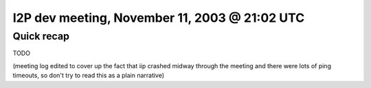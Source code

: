 I2P dev meeting, November 11, 2003 @ 21:02 UTC
==============================================

Quick recap
-----------

TODO

(meeting log edited to cover up the fact that iip crashed midway through the meeting and there were lots of ping timeouts, so don't try to read this as a plain narrative)
